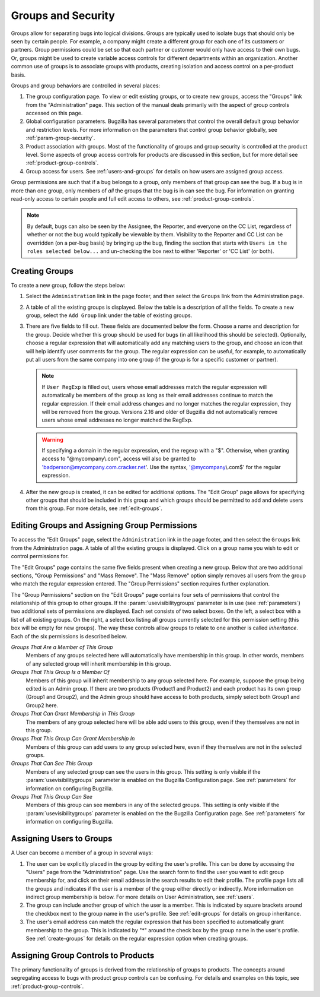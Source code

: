 .. _groups:

Groups and Security
###################

Groups allow for separating bugs into logical divisions.
Groups are typically used
to isolate bugs that should only be seen by certain people. For
example, a company might create a different group for each one of its customers
or partners. Group permissions could be set so that each partner or customer would
only have access to their own bugs. Or, groups might be used to create
variable access controls for different departments within an organization.
Another common use of groups is to associate groups with products,
creating isolation and access control on a per-product basis.

Groups and group behaviors are controlled in several places:

#. The group configuration page. To view or edit existing groups, or to
   create new groups, access the "Groups" link from the "Administration"
   page. This section of the manual deals primarily with the aspect of
   group controls accessed on this page.

#. Global configuration parameters. Bugzilla has several parameters
   that control the overall default group behavior and restriction
   levels. For more information on the parameters that control
   group behavior globally, see :ref:`param-group-security`.

#. Product association with groups. Most of the functionality of groups
   and group security is controlled at the product level. Some aspects
   of group access controls for products are discussed in this section,
   but for more detail see :ref:`product-group-controls`.

#. Group access for users. See :ref:`users-and-groups` for
   details on how users are assigned group access.

Group permissions are such that if a bug belongs to a group, only members
of that group can see the bug. If a bug is in more than one group, only
members of *all* the groups that the bug is in can see
the bug. For information on granting read-only access to certain people and
full edit access to others, see :ref:`product-group-controls`.

.. note:: By default, bugs can also be seen by the Assignee, the Reporter, and
   everyone on the CC List, regardless of whether or not the bug would
   typically be viewable by them. Visibility to the Reporter and CC List can
   be overridden (on a per-bug basis) by bringing up the bug, finding the
   section that starts with ``Users in the roles selected below...``
   and un-checking the box next to either 'Reporter' or 'CC List' (or both).

.. _create-groups:

Creating Groups
===============

To create a new group, follow the steps below:

#. Select the ``Administration`` link in the page footer,
   and then select the ``Groups`` link from the
   Administration page.

#. A table of all the existing groups is displayed. Below the table is a
   description of all the fields. To create a new group, select the
   ``Add Group`` link under the table of existing groups.

#. There are five fields to fill out. These fields are documented below
   the form. Choose a name and description for the group. Decide whether
   this group should be used for bugs (in all likelihood this should be
   selected). Optionally, choose a regular expression that will
   automatically add any matching users to the group, and choose an
   icon that will help identify user comments for the group. The regular
   expression can be useful, for example, to automatically put all users
   from the same company into one group (if the group is for a specific
   customer or partner).

   .. note:: If ``User RegExp`` is filled out, users whose email
      addresses match the regular expression will automatically be
      members of the group as long as their email addresses continue
      to match the regular expression. If their email address changes
      and no longer matches the regular expression, they will be removed
      from the group. Versions 2.16 and older of Bugzilla did not automatically
      remove users whose email addresses no longer matched the RegExp.

   .. warning:: If specifying a domain in the regular expression, end
      the regexp with a "$". Otherwise, when granting access to
      "@mycompany\\.com", access will also be granted to
      'badperson@mycompany.com.cracker.net'. Use the syntax,
      '@mycompany\\.com$' for the regular expression.

#. After the new group is created, it can be edited for additional options.
   The "Edit Group" page allows for specifying other groups that should be included
   in this group and which groups should be permitted to add and delete
   users from this group. For more details, see :ref:`edit-groups`.

.. _edit-groups:

Editing Groups and Assigning Group Permissions
==============================================

To access the "Edit Groups" page, select the
``Administration`` link in the page footer,
and then select the ``Groups`` link from the Administration page.
A table of all the existing groups is displayed. Click on a group name
you wish to edit or control permissions for.

The "Edit Groups" page contains the same five fields present when
creating a new group. Below that are two additional sections, "Group
Permissions" and "Mass Remove". The "Mass Remove" option simply removes
all users from the group who match the regular expression entered. The
"Group Permissions" section requires further explanation.

The "Group Permissions" section on the "Edit Groups" page contains four sets
of permissions that control the relationship of this group to other
groups. If the :param:`usevisibilitygroups` parameter is in use (see
:ref:`parameters`) two additional sets of permissions are displayed.
Each set consists of two select boxes. On the left, a select box
with a list of all existing groups. On the right, a select box listing
all groups currently selected for this permission setting (this box will
be empty for new groups). The way these controls allow groups to relate
to one another is called *inheritance*.
Each of the six permissions is described below.

*Groups That Are a Member of This Group*
    Members of any groups selected here will automatically have
    membership in this group. In other words, members of any selected
    group will inherit membership in this group.

*Groups That This Group Is a Member Of*
    Members of this group will inherit membership to any group
    selected here. For example, suppose the group being edited is
    an Admin group. If there are two products  (Product1 and Product2)
    and each product has its
    own group (Group1 and Group2), and the Admin group
    should have access to both products,
    simply select both Group1 and Group2 here.

*Groups That Can Grant Membership in This Group*
    The members of any group selected here will be able add users
    to this group, even if they themselves are not in this group.

*Groups That This Group Can Grant Membership In*
    Members of this group can add users to any group selected here,
    even if they themselves are not in the selected groups.

*Groups That Can See This Group*
    Members of any selected group can see the users in this group.
    This setting is only visible if the :param:`usevisibilitygroups` parameter
    is enabled on the Bugzilla Configuration page. See
    :ref:`parameters` for information on configuring Bugzilla.

*Groups That This Group Can See*
    Members of this group can see members in any of the selected groups.
    This setting is only visible if the :param:`usevisibilitygroups` parameter
    is enabled on the the Bugzilla Configuration page. See
    :ref:`parameters` for information on configuring Bugzilla.

.. _users-and-groups:

Assigning Users to Groups
=========================

A User can become a member of a group in several ways:

#. The user can be explicitly placed in the group by editing
   the user's profile. This can be done by accessing the "Users" page
   from the "Administration" page. Use the search form to find the user
   you want to edit group membership for, and click on their email
   address in the search results to edit their profile. The profile
   page lists all the groups and indicates if the user is a member of
   the group either directly or indirectly. More information on indirect
   group membership is below. For more details on User Administration,
   see :ref:`users`.

#. The group can include another group of which the user is
   a member. This is indicated by square brackets around the checkbox
   next to the group name in the user's profile.
   See :ref:`edit-groups` for details on group inheritance.

#. The user's email address can match the regular expression
   that has been specified to automatically grant membership to
   the group. This is indicated by "\*" around the check box by the
   group name in the user's profile.
   See :ref:`create-groups` for details on
   the regular expression option when creating groups.

Assigning Group Controls to Products
====================================

The primary functionality of groups is derived from the relationship of
groups to products. The concepts around segregating access to bugs with
product group controls can be confusing. For details and examples on this
topic, see :ref:`product-group-controls`.

